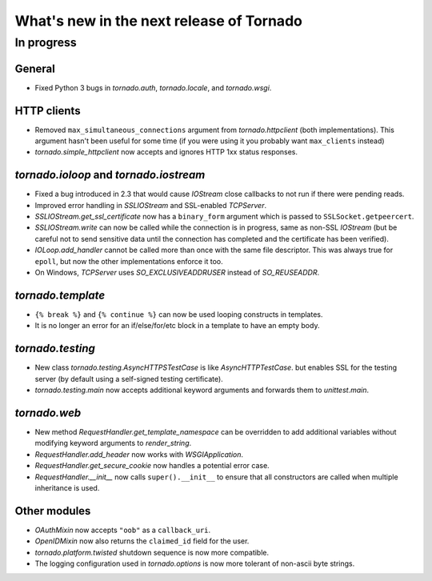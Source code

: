 What's new in the next release of Tornado
=========================================

In progress
-----------

General
~~~~~~~

* Fixed Python 3 bugs in `tornado.auth`, `tornado.locale`, and `tornado.wsgi`.

HTTP clients
~~~~~~~~~~~~

* Removed ``max_simultaneous_connections`` argument from `tornado.httpclient`
  (both implementations).  This argument hasn't been useful for some time
  (if you were using it you probably want ``max_clients`` instead)
* `tornado.simple_httpclient` now accepts and ignores HTTP 1xx status
  responses.

`tornado.ioloop` and `tornado.iostream`
~~~~~~~~~~~~~~~~~~~~~~~~~~~~~~~~~~~~~~~

* Fixed a bug introduced in 2.3 that would cause `IOStream` close callbacks
  to not run if there were pending reads.
* Improved error handling in `SSLIOStream` and SSL-enabled `TCPServer`.
* `SSLIOStream.get_ssl_certificate` now has a ``binary_form`` argument
  which is passed to ``SSLSocket.getpeercert``.
* `SSLIOStream.write` can now be called while the connection is in progress,
  same as non-SSL `IOStream` (but be careful not to send sensitive data until
  the connection has completed and the certificate has been verified).
* `IOLoop.add_handler` cannot be called more than once with the same file
  descriptor.  This was always true for ``epoll``, but now the other
  implementations enforce it too.
* On Windows, `TCPServer` uses `SO_EXCLUSIVEADDRUSER` instead of `SO_REUSEADDR`.

`tornado.template`
~~~~~~~~~~~~~~~~~~

* ``{% break %}`` and ``{% continue %}`` can now be used looping constructs
  in templates.
* It is no longer an error for an if/else/for/etc block in a template to
  have an empty body.

`tornado.testing`
~~~~~~~~~~~~~~~~~

* New class `tornado.testing.AsyncHTTPSTestCase` is like `AsyncHTTPTestCase`.
  but enables SSL for the testing server (by default using a self-signed
  testing certificate).
* `tornado.testing.main` now accepts additional keyword arguments and forwards
  them to `unittest.main`.

`tornado.web`
~~~~~~~~~~~~~

* New method `RequestHandler.get_template_namespace` can be overridden to
  add additional variables without modifying keyword arguments to
  `render_string`.
* `RequestHandler.add_header` now works with `WSGIApplication`.
* `RequestHandler.get_secure_cookie` now handles a potential error case.
* `RequestHandler.__init__` now calls ``super().__init__`` to ensure that
  all constructors are called when multiple inheritance is used.


Other modules
~~~~~~~~~~~~~

* `OAuthMixin` now accepts ``"oob"`` as a ``callback_uri``.
* `OpenIDMixin` now also returns the ``claimed_id`` field for the user.
* `tornado.platform.twisted` shutdown sequence is now more compatible.
* The logging configuration used in `tornado.options` is now more tolerant
  of non-ascii byte strings.
